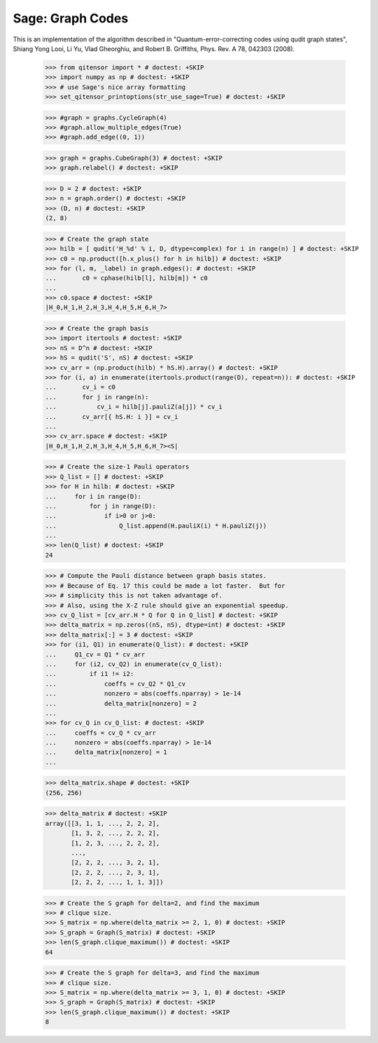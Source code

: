 Sage: Graph Codes
=================

This is an implementation of the algorithm described in
"Quantum-error-correcting codes using qudit graph states",
Shiang Yong Looi, Li Yu, Vlad Gheorghiu, and Robert B. Griffiths,
Phys. Rev. A 78, 042303 (2008).

    >>> from qitensor import * # doctest: +SKIP
    >>> import numpy as np # doctest: +SKIP
    >>> # use Sage's nice array formatting
    >>> set_qitensor_printoptions(str_use_sage=True) # doctest: +SKIP

    >>> #graph = graphs.CycleGraph(4)
    >>> #graph.allow_multiple_edges(True)
    >>> #graph.add_edge((0, 1))

    >>> graph = graphs.CubeGraph(3) # doctest: +SKIP
    >>> graph.relabel() # doctest: +SKIP

    >>> D = 2 # doctest: +SKIP
    >>> n = graph.order() # doctest: +SKIP
    >>> (D, n) # doctest: +SKIP
    (2, 8)

    >>> # Create the graph state
    >>> hilb = [ qudit('H_%d' % i, D, dtype=complex) for i in range(n) ] # doctest: +SKIP
    >>> c0 = np.product([h.x_plus() for h in hilb]) # doctest: +SKIP
    >>> for (l, m, _label) in graph.edges(): # doctest: +SKIP
    ...       c0 = cphase(hilb[l], hilb[m]) * c0
    ...
    >>> c0.space # doctest: +SKIP
    |H_0,H_1,H_2,H_3,H_4,H_5,H_6,H_7>

    >>> # Create the graph basis
    >>> import itertools # doctest: +SKIP
    >>> nS = D^n # doctest: +SKIP
    >>> hS = qudit('S', nS) # doctest: +SKIP
    >>> cv_arr = (np.product(hilb) * hS.H).array() # doctest: +SKIP
    >>> for (i, a) in enumerate(itertools.product(range(D), repeat=n)): # doctest: +SKIP
    ...       cv_i = c0
    ...       for j in range(n):
    ...           cv_i = hilb[j].pauliZ(a[j]) * cv_i
    ...       cv_arr[{ hS.H: i }] = cv_i
    ...
    >>> cv_arr.space # doctest: +SKIP
    |H_0,H_1,H_2,H_3,H_4,H_5,H_6,H_7><S|

    >>> # Create the size-1 Pauli operators
    >>> Q_list = [] # doctest: +SKIP
    >>> for H in hilb: # doctest: +SKIP
    ...     for i in range(D):
    ...         for j in range(D):
    ...             if i>0 or j>0:
    ...                 Q_list.append(H.pauliX(i) * H.pauliZ(j))
    ...
    >>> len(Q_list) # doctest: +SKIP
    24

    >>> # Compute the Pauli distance between graph basis states.
    >>> # Because of Eq. 17 this could be made a lot faster.  But for
    >>> # simplicity this is not taken advantage of.
    >>> # Also, using the X-Z rule should give an exponential speedup.
    >>> cv_Q_list = [cv_arr.H * Q for Q in Q_list] # doctest: +SKIP
    >>> delta_matrix = np.zeros((nS, nS), dtype=int) # doctest: +SKIP
    >>> delta_matrix[:] = 3 # doctest: +SKIP
    >>> for (i1, Q1) in enumerate(Q_list): # doctest: +SKIP
    ...     Q1_cv = Q1 * cv_arr
    ...     for (i2, cv_Q2) in enumerate(cv_Q_list):
    ...         if i1 != i2:
    ...             coeffs = cv_Q2 * Q1_cv
    ...             nonzero = abs(coeffs.nparray) > 1e-14
    ...             delta_matrix[nonzero] = 2
    ...
    >>> for cv_Q in cv_Q_list: # doctest: +SKIP
    ...     coeffs = cv_Q * cv_arr
    ...     nonzero = abs(coeffs.nparray) > 1e-14
    ...     delta_matrix[nonzero] = 1
    ...

    >>> delta_matrix.shape # doctest: +SKIP
    (256, 256)

    >>> delta_matrix # doctest: +SKIP
    array([[3, 1, 1, ..., 2, 2, 2],
           [1, 3, 2, ..., 2, 2, 2],
           [1, 2, 3, ..., 2, 2, 2],
           ..., 
           [2, 2, 2, ..., 3, 2, 1],
           [2, 2, 2, ..., 2, 3, 1],
           [2, 2, 2, ..., 1, 1, 3]])

    >>> # Create the S graph for delta=2, and find the maximum
    >>> # clique size.
    >>> S_matrix = np.where(delta_matrix >= 2, 1, 0) # doctest: +SKIP
    >>> S_graph = Graph(S_matrix) # doctest: +SKIP
    >>> len(S_graph.clique_maximum()) # doctest: +SKIP
    64

    >>> # Create the S graph for delta=3, and find the maximum
    >>> # clique size.
    >>> S_matrix = np.where(delta_matrix >= 3, 1, 0) # doctest: +SKIP
    >>> S_graph = Graph(S_matrix) # doctest: +SKIP
    >>> len(S_graph.clique_maximum()) # doctest: +SKIP
    8
